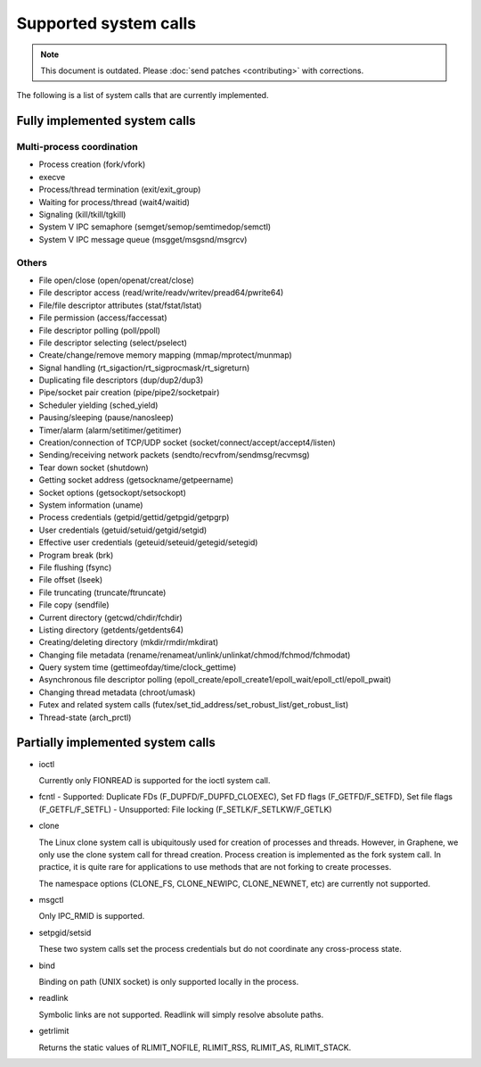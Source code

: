 Supported system calls
======================

.. note::

   This document is outdated. Please :doc:`send patches <contributing>`
   with corrections.

The following is a list of system calls that are currently implemented.

Fully implemented system calls
------------------------------

Multi-process coordination
^^^^^^^^^^^^^^^^^^^^^^^^^^

* Process creation (fork/vfork)
* execve
* Process/thread termination (exit/exit_group)
* Waiting for process/thread (wait4/waitid)
* Signaling (kill/tkill/tgkill)
* System V IPC semaphore (semget/semop/semtimedop/semctl)
* System V IPC message queue (msgget/msgsnd/msgrcv)

Others
^^^^^^

* File open/close (open/openat/creat/close)
* File descriptor access (read/write/readv/writev/pread64/pwrite64)
* File/file descriptor attributes (stat/fstat/lstat)
* File permission (access/faccessat)
* File descriptor polling (poll/ppoll)
* File descriptor selecting (select/pselect)
* Create/change/remove memory mapping (mmap/mprotect/munmap)
* Signal handling (rt_sigaction/rt_sigprocmask/rt_sigreturn)
* Duplicating file descriptors (dup/dup2/dup3)
* Pipe/socket pair creation (pipe/pipe2/socketpair)
* Scheduler yielding (sched_yield)
* Pausing/sleeping (pause/nanosleep)
* Timer/alarm (alarm/setitimer/getitimer)
* Creation/connection of TCP/UDP socket (socket/connect/accept/accept4/listen)
* Sending/receiving network packets (sendto/recvfrom/sendmsg/recvmsg)
* Tear down socket (shutdown)
* Getting socket address (getsockname/getpeername)
* Socket options (getsockopt/setsockopt)
* System information (uname)
* Process credentials (getpid/gettid/getpgid/getpgrp)
* User credentials (getuid/setuid/getgid/setgid)
* Effective user credentials (geteuid/seteuid/getegid/setegid)
* Program break (brk)
* File flushing (fsync)
* File offset (lseek)
* File truncating (truncate/ftruncate)
* File copy (sendfile)
* Current directory (getcwd/chdir/fchdir)
* Listing directory (getdents/getdents64)
* Creating/deleting directory (mkdir/rmdir/mkdirat)
* Changing file metadata (rename/renameat/unlink/unlinkat/chmod/fchmod/fchmodat)
* Query system time (gettimeofday/time/clock_gettime)
* Asynchronous file descriptor polling (epoll_create/epoll_create1/epoll_wait/epoll_ctl/epoll_pwait)
* Changing thread metadata (chroot/umask)
* Futex and related system calls (futex/set_tid_address/set_robust_list/get_robust_list)
* Thread-state (arch_prctl)


Partially implemented system calls
----------------------------------

* ioctl

  Currently only FIONREAD is supported for the ioctl system call.

* fcntl
  - Supported: Duplicate FDs (F_DUPFD/F_DUPFD_CLOEXEC), Set FD flags (F_GETFD/F_SETFD), Set file flags (F_GETFL/F_SETFL)
  - Unsupported: File locking (F_SETLK/F_SETLKW/F_GETLK)

* clone

  The Linux clone system call is ubiquitously used for creation of processes and threads. However,
  in Graphene, we only use the clone system call for thread creation. Process creation is
  implemented as the fork system call. In practice, it is quite rare for applications to use
  methods that are not forking to create processes.

  The namespace options (CLONE_FS, CLONE_NEWIPC, CLONE_NEWNET, etc) are currently not supported.

* msgctl

  Only IPC_RMID is supported.

* setpgid/setsid

  These two system calls set the process credentials but do not coordinate any cross-process state.

* bind

  Binding on path (UNIX socket) is only supported locally in the process.

* readlink

  Symbolic links are not supported. Readlink will simply resolve absolute paths.

* getrlimit

  Returns the static values of RLIMIT_NOFILE, RLIMIT_RSS, RLIMIT_AS, RLIMIT_STACK.
